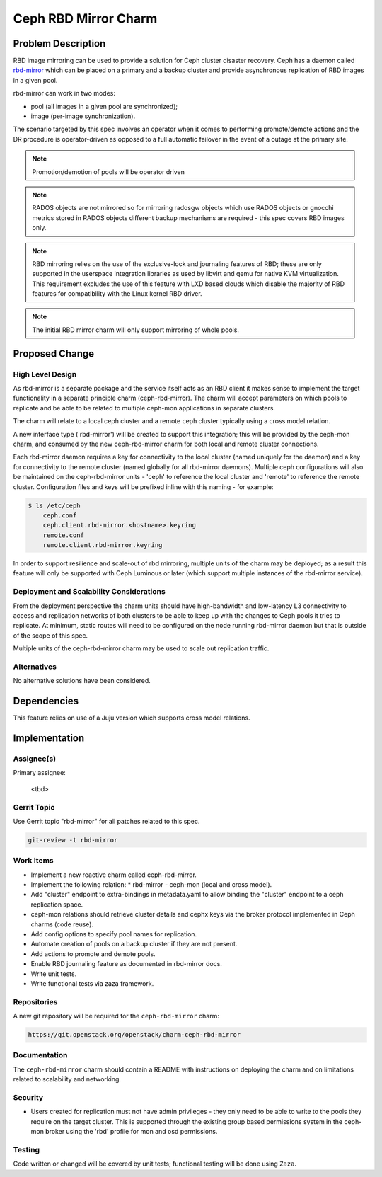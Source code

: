 ..
  Copyright 2018 Canonical Ltd.

  This work is licensed under a Creative Commons Attribution 3.0
  Unported License.
  http://creativecommons.org/licenses/by/3.0/legalcode

..
  This template should be in ReSTructured text. Please do not delete
  any of the sections in this template.  If you have nothing to say
  for a whole section, just write: "None". For help with syntax, see
  http://sphinx-doc.org/rest.html To test out your formatting, see
  http://www.tele3.cz/jbar/rest/rest.html

=====================
Ceph RBD Mirror Charm
=====================

Problem Description
===================

RBD image mirroring can be used to provide a solution for Ceph cluster disaster
recovery. Ceph has a daemon called
`rbd-mirror <http://docs.ceph.com/docs/mimic/rbd/rbd-mirroring/>`__ which can
be placed on a primary and a backup cluster and provide asynchronous
replication of RBD images in a given pool.

rbd-mirror can work in two modes:

* pool (all images in a given pool are synchronized);
* image (per-image synchronization).

The scenario targeted by this spec involves an operator when it comes to
performing promote/demote actions and the DR procedure is operator-driven
as opposed to a full automatic failover in the event of a outage at the
primary site.

.. note::

    Promotion/demotion of pools will be operator driven

.. note::

    RADOS objects are not mirrored so for mirroring radosgw objects which
    use RADOS objects or gnocchi metrics stored in RADOS objects different
    backup mechanisms are required - this spec covers RBD images only.

.. note::

    RBD mirroring relies on the use of the exclusive-lock and journaling
    features of RBD; these are only supported in the userspace integration
    libraries as used by libvirt and qemu for native KVM virtualization.
    This requirement excludes the use of this feature with LXD based clouds
    which disable the majority of RBD features for compatibility with the
    Linux kernel RBD driver.

.. note::

    The initial RBD mirror charm will only support mirroring of whole
    pools.

Proposed Change
===============

High Level Design
-----------------

As rbd-mirror is a separate package and the service itself acts as an RBD
client it makes sense to implement the target functionality in a separate
principle charm (ceph-rbd-mirror). The charm will accept parameters on which
pools to replicate and be able to be related to multiple ceph-mon applications
in separate clusters.

The charm will relate to a local ceph cluster and a remote ceph cluster
typically using a cross model relation.

A new interface type ('rbd-mirror') will be created to support this
integration; this will be provided by the ceph-mon charm, and consumed by
the new ceph-rbd-mirror charm for both local and remote cluster connections.

Each rbd-mirror daemon requires a key for connectivity to the local cluster
(named uniquely for the daemon) and a key for connectivity to the remote
cluster (named globally for all rbd-mirror daemons).  Multiple ceph
configurations will also be maintained on the ceph-rbd-mirror units -
'ceph' to reference the local cluster and 'remote' to reference the
remote cluster.  Configuration files and keys will be prefixed inline
with this naming - for example:

.. code::

    $ ls /etc/ceph
        ceph.conf
        ceph.client.rbd-mirror.<hostname>.keyring
        remote.conf
        remote.client.rbd-mirror.keyring

In order to support resilience and scale-out of rbd mirroring, multiple
units of the charm may be deployed; as a result this feature will only
be supported with Ceph Luminous or later (which support multiple instances
of the rbd-mirror service).

Deployment and Scalability Considerations
-----------------------------------------

From the deployment perspective the charm units should have high-bandwidth
and low-latency L3 connectivity to access and replication networks of both
clusters to be able to keep up with the changes to Ceph pools it tries to
replicate. At minimum, static routes will need to be configured on the node
running rbd-mirror daemon but that is outside of the scope of this spec.

Multiple units of the ceph-rbd-mirror charm may be used to scale out
replication traffic.

Alternatives
------------

No alternative solutions have been considered.

Dependencies
============

This feature relies on use of a Juju version which supports cross model
relations.

Implementation
==============

Assignee(s)
-----------

Primary assignee:

  <tbd>

Gerrit Topic
------------

Use Gerrit topic "rbd-mirror" for all patches related to this spec.

.. code-block:: bash

    git-review -t rbd-mirror

Work Items
----------

* Implement a new reactive charm called ceph-rbd-mirror.
* Implement the following relation:
  * rbd-mirror - ceph-mon (local and cross model).
* Add "cluster" endpoint to extra-bindings in metadata.yaml to allow binding
  the "cluster" endpoint to a ceph replication space.
* ceph-mon relations should retrieve cluster details and cephx keys via the
  broker protocol implemented in Ceph charms (code reuse).
* Add config options to specify pool names for replication.
* Automate creation of pools on a backup cluster if they are not present.
* Add actions to promote and demote pools.
* Enable RBD journaling feature as documented in rbd-mirror docs.
* Write unit tests.
* Write functional tests via zaza framework.

Repositories
------------

A new git repository will be required for the ``ceph-rbd-mirror`` charm:

.. code-block:: bash

    https://git.openstack.org/openstack/charm-ceph-rbd-mirror

Documentation
-------------

The ``ceph-rbd-mirror`` charm should contain a README with instructions on
deploying the charm and on limitations related to scalability and networking.

Security
--------

- Users created for replication must not have admin privileges - they only
  need to be able to write to the pools they require on the target cluster.
  This is supported through the existing group based permissions system
  in the ceph-mon broker using the 'rbd' profile for mon and osd permissions.

Testing
-------

Code written or changed will be covered by unit tests; functional testing will
be done using ``Zaza``.
